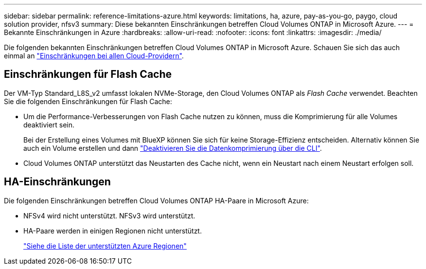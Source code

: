 ---
sidebar: sidebar 
permalink: reference-limitations-azure.html 
keywords: limitations, ha, azure, pay-as-you-go, paygo, cloud solution provider, nfsv3 
summary: Diese bekannten Einschränkungen betreffen Cloud Volumes ONTAP in Microsoft Azure. 
---
= Bekannte Einschränkungen in Azure
:hardbreaks:
:allow-uri-read: 
:nofooter: 
:icons: font
:linkattrs: 
:imagesdir: ./media/


[role="lead"]
Die folgenden bekannten Einschränkungen betreffen Cloud Volumes ONTAP in Microsoft Azure. Schauen Sie sich das auch einmal an link:reference-limitations.html["Einschränkungen bei allen Cloud-Providern"].



== Einschränkungen für Flash Cache

Der VM-Typ Standard_L8S_v2 umfasst lokalen NVMe-Storage, den Cloud Volumes ONTAP als _Flash Cache_ verwendet. Beachten Sie die folgenden Einschränkungen für Flash Cache:

* Um die Performance-Verbesserungen von Flash Cache nutzen zu können, muss die Komprimierung für alle Volumes deaktiviert sein.
+
Bei der Erstellung eines Volumes mit BlueXP können Sie sich für keine Storage-Effizienz entscheiden. Alternativ können Sie auch ein Volume erstellen und dann http://docs.netapp.com/ontap-9/topic/com.netapp.doc.dot-cm-vsmg/GUID-8508A4CB-DB43-4D0D-97EB-859F58B29054.html["Deaktivieren Sie die Datenkomprimierung über die CLI"^].

* Cloud Volumes ONTAP unterstützt das Neustarten des Cache nicht, wenn ein Neustart nach einem Neustart erfolgen soll.




== HA-Einschränkungen

Die folgenden Einschränkungen betreffen Cloud Volumes ONTAP HA-Paare in Microsoft Azure:

* NFSv4 wird nicht unterstützt. NFSv3 wird unterstützt.
* HA-Paare werden in einigen Regionen nicht unterstützt.
+
https://cloud.netapp.com/cloud-volumes-global-regions["Siehe die Liste der unterstützten Azure Regionen"^]


